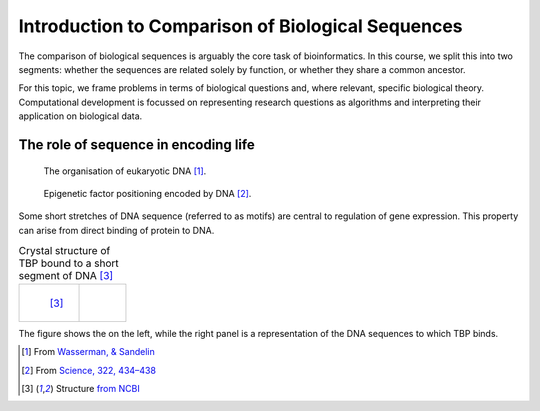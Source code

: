 Introduction to Comparison of Biological Sequences
==================================================

The comparison of biological sequences is arguably the core task of bioinformatics. In this course, we split this into two segments: whether the sequences are related solely by function, or whether they share a common ancestor.

For this topic, we frame problems in terms of biological questions and, where relevant, specific biological theory. Computational development is focussed on representing research questions as algorithms and interpreting their application on biological data.

The role of sequence in encoding life
-------------------------------------

.. figure:: ../images/transcription.png
    :scale: 50 %

    The organisation of eukaryotic DNA [1]_.

.. figure:: ../images/in_dna.png
    :scale: 50 %
    
    Epigenetic factor positioning encoded by DNA [2]_. 

Some short stretches of DNA sequence (referred to as motifs) are central to regulation of gene expression. This property can arise from direct binding of protein to DNA.

.. list-table:: Crystal structure of TBP bound to a short segment of DNA [3]_

    * - .. figure:: ../images/tata_bp.png
            :scale: 48 %
            :align: left
            
            [3]_
      - .. figure:: ../images/tata_logo.png
            :scale: 48 %
            :align: right

The figure shows the  on the left, while the right panel is a representation of the DNA sequences to which TBP binds.

.. [1] From `Wasserman, & Sandelin <http://doi.org/10.1038/nrg1315>`_
.. [2] From `Science, 322, 434–438 <http://doi.org/10.1126/science.1160930>`_
.. [3] Structure `from NCBI <http://bit.ly/2i0s4pk>`_

